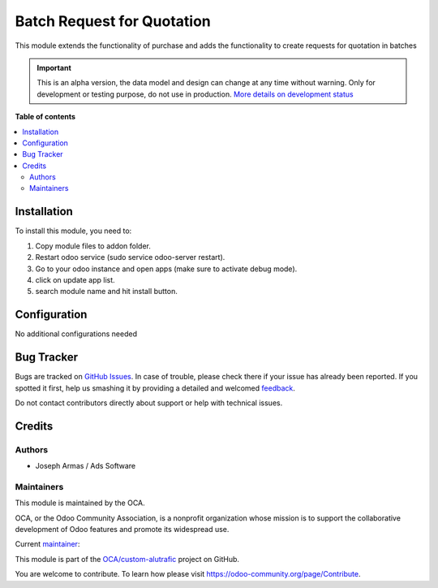 ===========================
Batch Request for Quotation
===========================

.. !!!!!!!!!!!!!!!!!!!!!!!!!!!!!!!!!!!!!!!!!!!!!!!!!!!!
   !! This file is generated by oca-gen-addon-readme !!
   !! changes will be overwritten.                   !!
   !!!!!!!!!!!!!!!!!!!!!!!!!!!!!!!!!!!!!!!!!!!!!!!!!!!!

.. |badge1| image:: https://img.shields.io/badge/maturity-Alpha-red.png
    :target: https://odoo-community.org/page/development-status
    :alt: Alpha
.. |badge2| image:: https://img.shields.io/badge/github-OCA%2Fcustom--alutrafic-lightgray.png?logo=github
    :target: https://github.com/OCA/custom-alutrafic/tree/14.0/purchase_order_batch_rfq
    :alt: OCA/custom-alutrafic
.. |badge3| image:: https://img.shields.io/badge/weblate-Translate%20me-F47D42.png
    :target: https://translation.odoo-community.org/projects/custom-alutrafic-14-0/custom-alutrafic-14-0-purchase_order_batch_rfq
    :alt: Translate me on Weblate

|badge1| |badge2| |badge3| 

This module extends the functionality of purchase and adds the functionality to create requests for quotation in batches

.. IMPORTANT::
   This is an alpha version, the data model and design can change at any time without warning.
   Only for development or testing purpose, do not use in production.
   `More details on development status <https://odoo-community.org/page/development-status>`_

**Table of contents**

.. contents::
   :local:

Installation
============

To install this module, you need to:

#. Copy module files to addon folder.
#. Restart odoo service (sudo service odoo-server restart).
#. Go to your odoo instance and open apps (make sure to activate debug mode).
#. click on update app list.
#. search module name and hit install button.

Configuration
=============

No additional configurations needed

Bug Tracker
===========

Bugs are tracked on `GitHub Issues <https://github.com/OCA/custom-alutrafic/issues>`_.
In case of trouble, please check there if your issue has already been reported.
If you spotted it first, help us smashing it by providing a detailed and welcomed
`feedback <https://github.com/OCA/custom-alutrafic/issues/new?body=module:%20purchase_order_batch_rfq%0Aversion:%2014.0%0A%0A**Steps%20to%20reproduce**%0A-%20...%0A%0A**Current%20behavior**%0A%0A**Expected%20behavior**>`_.

Do not contact contributors directly about support or help with technical issues.

Credits
=======

Authors
~~~~~~~

* Joseph Armas / Ads Software

Maintainers
~~~~~~~~~~~

This module is maintained by the OCA.

.. image:: https://odoo-community.org/logo.png
   :alt: Odoo Community Association
   :target: https://odoo-community.org

OCA, or the Odoo Community Association, is a nonprofit organization whose
mission is to support the collaborative development of Odoo features and
promote its widespread use.

.. |maintainer-josarmas9416| image:: https://github.com/josarmas9416.png?size=40px
    :target: https://github.com/josarmas9416
    :alt: josarmas9416

Current `maintainer <https://odoo-community.org/page/maintainer-role>`__:

|maintainer-josarmas9416| 

This module is part of the `OCA/custom-alutrafic <https://github.com/OCA/custom-alutrafic/tree/14.0/purchase_order_batch_rfq>`_ project on GitHub.

You are welcome to contribute. To learn how please visit https://odoo-community.org/page/Contribute.
